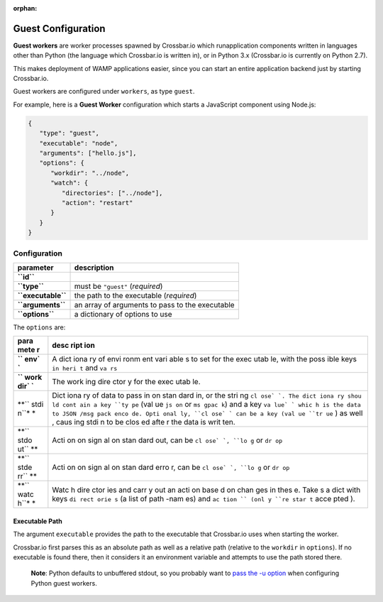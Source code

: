 :orphan:

Guest Configuration
===================

**Guest workers** are worker processes spawned by Crossbar.io which
runapplication components written in languages other than Python (the
language which Crossbar.io is written in), or in Python 3.x (Crossbar.io
is currently on Python 2.7).

This makes deployment of WAMP applications easier, since you can start
an entire application backend just by starting Crossbar.io.

Guest workers are configured under ``workers``, as type ``guest``.

For example, here is a **Guest Worker** configuration which starts a
JavaScript component using Node.js:

.. code:: javascript

    {
       "type": "guest",
       "executable": "node",
       "arguments": ["hello.js"],
       "options": {
          "workdir": "../node",
          "watch": {
             "directories": ["../node"],
             "action": "restart"
          }
       }
    }

Configuration
-------------

+----------------------+---------------------------------------------------+
| parameter            | description                                       |
+======================+===================================================+
| **``id``**           |                                                   |
+----------------------+---------------------------------------------------+
| **``type``**         | must be ``"guest"`` (*required*)                  |
+----------------------+---------------------------------------------------+
| **``executable``**   | the path to the executable (*required*)           |
+----------------------+---------------------------------------------------+
| **``arguments``**    | an array of arguments to pass to the executable   |
+----------------------+---------------------------------------------------+
| **``options``**      | a dictionary of options to use                    |
+----------------------+---------------------------------------------------+

The ``options`` are:

+------+------+
| para | desc |
| mete | ript |
| r    | ion  |
+======+======+
| **`` | A    |
| env` | dict |
| `**  | iona |
|      | ry   |
|      | of   |
|      | envi |
|      | ronm |
|      | ent  |
|      | vari |
|      | able |
|      | s    |
|      | to   |
|      | set  |
|      | for  |
|      | the  |
|      | exec |
|      | utab |
|      | le,  |
|      | with |
|      | the  |
|      | poss |
|      | ible |
|      | keys |
|      | ``in |
|      | heri |
|      | t``  |
|      | and  |
|      | ``va |
|      | rs`` |
+------+------+
| **`` | The  |
| work | work |
| dir` | ing  |
| `**  | dire |
|      | ctor |
|      | y    |
|      | for  |
|      | the  |
|      | exec |
|      | utab |
|      | le.  |
+------+------+
| **`` | Dict |
| stdi | iona |
| n``* | ry   |
| *    | of   |
|      | data |
|      | to   |
|      | pass |
|      | in   |
|      | on   |
|      | stan |
|      | dard |
|      | in,  |
|      | or   |
|      | the  |
|      | stri |
|      | ng   |
|      | ``cl |
|      | ose` |
|      | `.   |
|      | The  |
|      | dict |
|      | iona |
|      | ry   |
|      | shou |
|      | ld   |
|      | cont |
|      | ain  |
|      | a    |
|      | key  |
|      | ``ty |
|      | pe`` |
|      | (val |
|      | ue   |
|      | ``js |
|      | on`` |
|      | or   |
|      | ``ms |
|      | gpac |
|      | k``) |
|      | and  |
|      | a    |
|      | key  |
|      | ``va |
|      | lue` |
|      | `    |
|      | whic |
|      | h    |
|      | is   |
|      | the  |
|      | data |
|      | to   |
|      | JSON |
|      | /msg |
|      | pack |
|      | enco |
|      | de.  |
|      | Opti |
|      | onal |
|      | ly,  |
|      | ``cl |
|      | ose` |
|      | `    |
|      | can  |
|      | be a |
|      | key  |
|      | (val |
|      | ue   |
|      | ``tr |
|      | ue`` |
|      | )    |
|      | as   |
|      | well |
|      | ,    |
|      | caus |
|      | ing  |
|      | stdi |
|      | n    |
|      | to   |
|      | be   |
|      | clos |
|      | ed   |
|      | afte |
|      | r    |
|      | the  |
|      | data |
|      | is   |
|      | writ |
|      | ten. |
+------+------+
| **`` | Acti |
| stdo | on   |
| ut`` | on   |
| **   | sign |
|      | al   |
|      | on   |
|      | stan |
|      | dard |
|      | out, |
|      | can  |
|      | be   |
|      | ``cl |
|      | ose` |
|      | `,   |
|      | ``lo |
|      | g``  |
|      | or   |
|      | ``dr |
|      | op`` |
+------+------+
| **`` | Acti |
| stde | on   |
| rr`` | on   |
| **   | sign |
|      | al   |
|      | on   |
|      | stan |
|      | dard |
|      | erro |
|      | r,   |
|      | can  |
|      | be   |
|      | ``cl |
|      | ose` |
|      | `,   |
|      | ``lo |
|      | g``  |
|      | or   |
|      | ``dr |
|      | op`` |
+------+------+
| **`` | Watc |
| watc | h    |
| h``* | dire |
| *    | ctor |
|      | ies  |
|      | and  |
|      | carr |
|      | y    |
|      | out  |
|      | an   |
|      | acti |
|      | on   |
|      | base |
|      | d    |
|      | on   |
|      | chan |
|      | ges  |
|      | in   |
|      | thes |
|      | e.   |
|      | Take |
|      | s    |
|      | a    |
|      | dict |
|      | with |
|      | keys |
|      | ``di |
|      | rect |
|      | orie |
|      | s``  |
|      | (a   |
|      | list |
|      | of   |
|      | path |
|      | -nam |
|      | es)  |
|      | and  |
|      | ``ac |
|      | tion |
|      | ``   |
|      | (onl |
|      | y    |
|      | ``re |
|      | star |
|      | t``  |
|      | acce |
|      | pted |
|      | ).   |
+------+------+

Executable Path
~~~~~~~~~~~~~~~

The argument ``executable`` provides the path to the executable that
Crossbar.io uses when starting the worker.

Crossbar.io first parses this as an absolute path as well as a relative
path (relative to the ``workdir`` in ``options``). If no executable is
found there, then it considers it an environment variable and attempts
to use the path stored there.

    **Note**: Python defaults to unbuffered stdout, so you probably want
    to `pass the -u
    option <https://docs.python.org/3/using/cmdline.html#cmdoption-u>`__
    when configuring Python guest workers.
